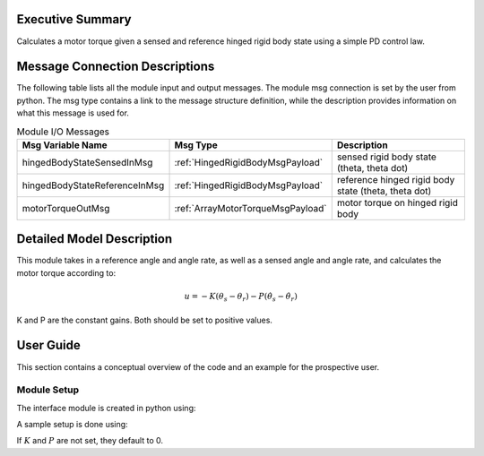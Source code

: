 Executive Summary
-----------------
Calculates a motor torque given a sensed and reference hinged rigid body state using a simple PD control law.

Message Connection Descriptions
-------------------------------
The following table lists all the module input and output messages.  
The module msg connection is set by the user from python.  
The msg type contains a link to the message structure definition, while the description 
provides information on what this message is used for.

.. list-table:: Module I/O Messages
    :widths: 25 25 50
    :header-rows: 1

    * - Msg Variable Name
      - Msg Type
      - Description
    * - hingedBodyStateSensedInMsg
      - :ref:`HingedRigidBodyMsgPayload`
      - sensed rigid body state (theta, theta dot)
    * - hingedBodyStateReferenceInMsg
      - :ref:`HingedRigidBodyMsgPayload`
      - reference hinged rigid body state (theta, theta dot)
    * - motorTorqueOutMsg
      - :ref:`ArrayMotorTorqueMsgPayload`
      - motor torque on hinged rigid body

Detailed Model Description
--------------------------

This module takes in a reference angle and angle rate, as well as a sensed angle and angle rate, and calculates the motor torque according to:

.. math::
    u = -K(\theta_s-\theta_r)-P(\dot{\theta}_s-\dot{\theta}_r)

K and P are the constant gains. Both should be set to positive values.

User Guide
----------

This section contains a conceptual overview of the code and an example for the prospective user.

Module Setup
~~~~~~~~~~~~

The interface module is created in python using:

.. code-block:: python
    :linenos:

    testModule = hingedRigidBodyMotor.hingedRigidBodyMotor()
    testModule.ModelTag = "hingedRigidBodyMotor"


A sample setup is done using:

.. code-block:: python
    :linenos:

    testModule.K = 1 # proportional gain constant
    testModule.P = 1 # derivative gain constant

If :math:`K` and :math:`P` are not set, they default to 0.
